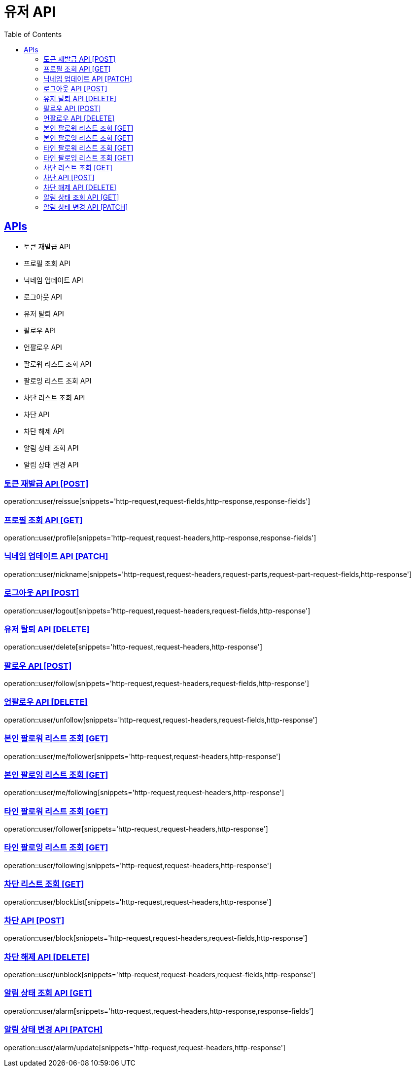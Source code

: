 = 유저 API
:doctype: book
:icons: font
:source-highlighter: highlightjs
:toc: left
:toclevels: 2
:sectlinks:
:site-url: /build/asciidoc/html5/
:operation-http-request-title: Example Request
:operation-http-response-title: Example Response

== APIs
- 토큰 재발급 API
- 프로필 조회 API
- 닉네임 업데이트 API
- 로그아웃 API
- 유저 탈퇴 API
- 팔로우 API
- 언팔로우 API
- 팔로워 리스트 조회 API
- 팔로잉 리스트 조회 API
- 차단 리스트 조회 API
- 차단 API
- 차단 해제 API
- 알림 상태 조회 API
- 알림 상태 변경 API

=== 토큰 재발급 API [POST]
operation::user/reissue[snippets='http-request,request-fields,http-response,response-fields']

=== 프로필 조회 API [GET]
operation::user/profile[snippets='http-request,request-headers,http-response,response-fields']

=== 닉네임 업데이트 API [PATCH]
operation::user/nickname[snippets='http-request,request-headers,request-parts,request-part-request-fields,http-response']

=== 로그아웃 API [POST]
operation::user/logout[snippets='http-request,request-headers,request-fields,http-response']

=== 유저 탈퇴 API [DELETE]
operation::user/delete[snippets='http-request,request-headers,http-response']

=== 팔로우 API [POST]
operation::user/follow[snippets='http-request,request-headers,request-fields,http-response']

=== 언팔로우 API [DELETE]
operation::user/unfollow[snippets='http-request,request-headers,request-fields,http-response']

=== 본인 팔로워 리스트 조회 [GET]
operation::user/me/follower[snippets='http-request,request-headers,http-response']

=== 본인 팔로잉 리스트 조회 [GET]
operation::user/me/following[snippets='http-request,request-headers,http-response']

=== 타인 팔로워 리스트 조회 [GET]
operation::user/follower[snippets='http-request,request-headers,http-response']

=== 타인 팔로잉 리스트 조회 [GET]
operation::user/following[snippets='http-request,request-headers,http-response']

=== 차단 리스트 조회 [GET]
operation::user/blockList[snippets='http-request,request-headers,http-response']

=== 차단 API [POST]
operation::user/block[snippets='http-request,request-headers,request-fields,http-response']

=== 차단 해제 API [DELETE]
operation::user/unblock[snippets='http-request,request-headers,request-fields,http-response']

=== 알림 상태 조회 API [GET]
operation::user/alarm[snippets='http-request,request-headers,http-response,response-fields']

=== 알림 상태 변경 API [PATCH]
operation::user/alarm/update[snippets='http-request,request-headers,http-response']
